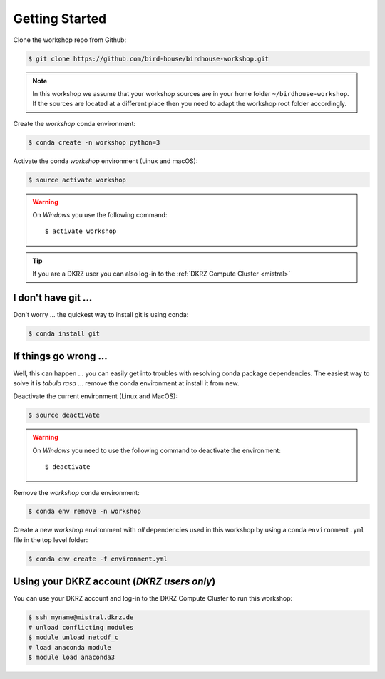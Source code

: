 .. _prepare:

Getting Started
===============

Clone the workshop repo from Github:

.. code-block:: bash

    $ git clone https://github.com/bird-house/birdhouse-workshop.git

.. note::
  In this workshop we assume that your workshop sources are in
  your home folder ``~/birdhouse-workshop``. If the sources are located at
  a different place then you need to adapt the workshop root folder accordingly.

Create the *workshop* conda environment:

.. code-block:: bash

    $ conda create -n workshop python=3

Activate the conda *workshop* environment (Linux and macOS):

.. code-block:: bash

    $ source activate workshop

.. warning::
  On *Windows* you use the following command::

      $ activate workshop

.. tip::
  If you are a DKRZ user you can also log-in to the :ref:`DKRZ Compute Cluster <mistral>`


I don't have git ...
--------------------

Don't worry ... the quickest way to install git is using conda:

.. code-block:: bash

    $ conda install git


If things go wrong ...
----------------------

Well, this can happen ... you can easily get into troubles with resolving conda
package dependencies. The easiest way to solve it is *tabula rasa* ... remove
the conda environment at install it from new.

Deactivate the current environment (Linux and MacOS):

.. code-block:: bash

    $ source deactivate

.. warning::

  On *Windows* you need to use the following command to deactivate the
  environment::

    $ deactivate

Remove the *workshop* conda environment:

.. code-block:: bash

    $ conda env remove -n workshop

Create a new *workshop* environment with *all* dependencies used in this workshop by using
a conda ``environment.yml`` file in the top level folder:

.. code-block:: bash

   $ conda env create -f environment.yml

.. _mistral:

Using your DKRZ account (*DKRZ users only*)
---------------------------------------------

You can use your DKRZ account and log-in to the DKRZ Compute Cluster to run this workshop:

.. code-block:: bash

  $ ssh myname@mistral.dkrz.de
  # unload conflicting modules
  $ module unload netcdf_c
  # load anaconda module
  $ module load anaconda3
